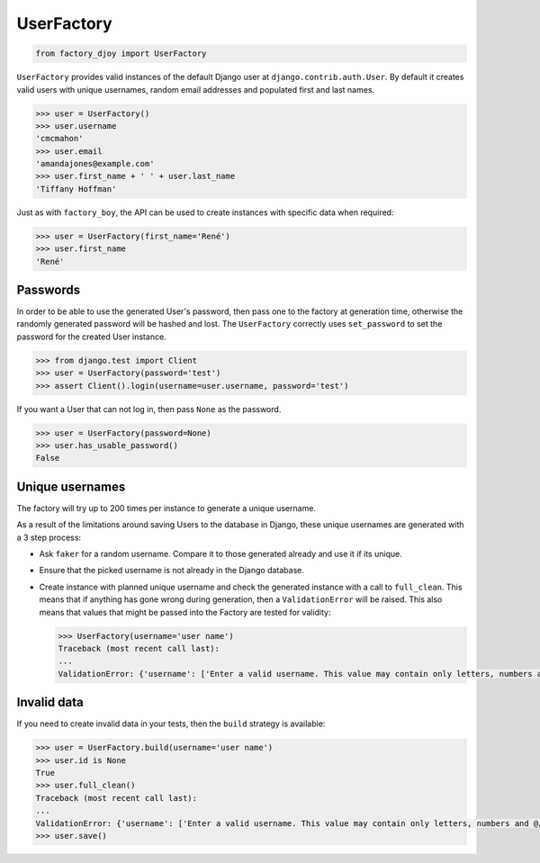 UserFactory
:::::::::::

.. code-block:: python

    from factory_djoy import UserFactory

``UserFactory`` provides valid instances of the default Django user at
``django.contrib.auth.User``. By default it creates valid users with unique
usernames, random email addresses and populated first and last names.

.. code-block:: python

    >>> user = UserFactory()
    >>> user.username
    'cmcmahon'
    >>> user.email
    'amandajones@example.com'
    >>> user.first_name + ' ' + user.last_name
    'Tiffany Hoffman'

Just as with ``factory_boy``, the API can be used to create instances with
specific data when required:

.. code-block:: python

    >>> user = UserFactory(first_name='René')
    >>> user.first_name
    'René'


Passwords
=========

In order to be able to use the generated User's password, then pass one to the
factory at generation time, otherwise the randomly generated password will be
hashed and lost. The ``UserFactory`` correctly uses ``set_password`` to set the
password for the created User instance.

.. code-block:: python

    >>> from django.test import Client
    >>> user = UserFactory(password='test')
    >>> assert Client().login(username=user.username, password='test')

If you want a User that can not log in, then pass ``None`` as the password.

.. code-block:: python

    >>> user = UserFactory(password=None)
    >>> user.has_usable_password()
    False


Unique usernames
================

The factory will try up to 200 times per instance to generate a unique
username.

As a result of the limitations around saving Users to the database in Django,
these unique usernames are generated with a 3 step process:

* Ask ``faker`` for a random username. Compare it to those generated already
  and use it if its unique.

* Ensure that the picked username is not already in the Django database.

* Create instance with planned unique username and check the generated instance
  with a call to ``full_clean``. This means that if anything has gone wrong
  during generation, then a ``ValidationError`` will be raised. This also means
  that values that might be passed into the Factory are tested for validity:

  .. code-block:: python

      >>> UserFactory(username='user name')
      Traceback (most recent call last):
      ...
      ValidationError: {'username': ['Enter a valid username. This value may contain only letters, numbers and @/./+/-/_ characters.']}


Invalid data
============

If you need to create invalid data in your tests, then the ``build`` strategy
is available:

.. code-block:: python

    >>> user = UserFactory.build(username='user name')
    >>> user.id is None
    True
    >>> user.full_clean()
    Traceback (most recent call last):
    ...
    ValidationError: {'username': ['Enter a valid username. This value may contain only letters, numbers and @/./+/-/_ characters.']}
    >>> user.save()
